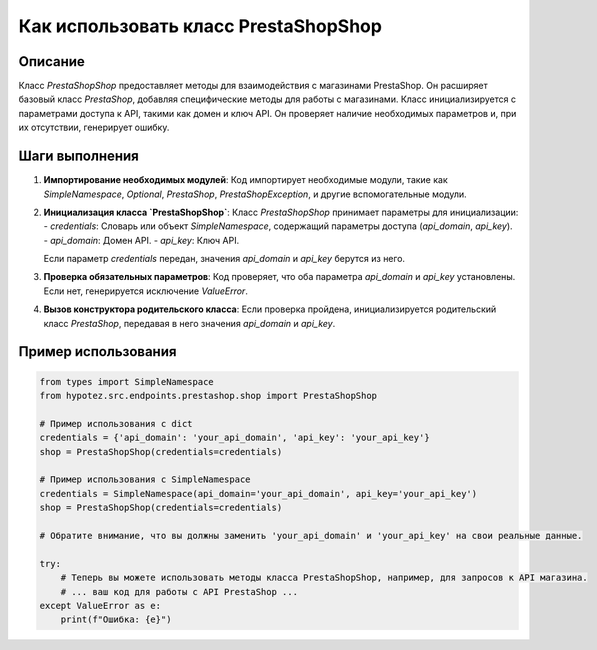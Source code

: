 Как использовать класс PrestaShopShop
========================================================================================

Описание
-------------------------
Класс `PrestaShopShop` предоставляет методы для взаимодействия с магазинами PrestaShop. Он расширяет базовый класс `PrestaShop`, добавляя специфические методы для работы с магазинами.  Класс инициализируется с параметрами доступа к API, такими как домен и ключ API.  Он проверяет наличие необходимых параметров и, при их отсутствии, генерирует ошибку.

Шаги выполнения
-------------------------
1. **Импортирование необходимых модулей**:  Код импортирует необходимые модули, такие как `SimpleNamespace`, `Optional`, `PrestaShop`,  `PrestaShopException`, и другие вспомогательные модули.


2. **Инициализация класса `PrestaShopShop`**:  Класс `PrestaShopShop` принимает параметры для инициализации:
   - `credentials`: Словарь или объект `SimpleNamespace`, содержащий параметры доступа (`api_domain`, `api_key`).
   - `api_domain`: Домен API.
   - `api_key`: Ключ API.

   Если параметр `credentials` передан, значения `api_domain` и `api_key` берутся из него.

3. **Проверка обязательных параметров**:  Код проверяет, что оба параметра `api_domain` и `api_key` установлены. Если нет, генерируется исключение `ValueError`.

4. **Вызов конструктора родительского класса**:  Если проверка пройдена, инициализируется родительский класс `PrestaShop`, передавая в него значения `api_domain` и `api_key`.


Пример использования
-------------------------
.. code-block:: python

    from types import SimpleNamespace
    from hypotez.src.endpoints.prestashop.shop import PrestaShopShop
    
    # Пример использования с dict
    credentials = {'api_domain': 'your_api_domain', 'api_key': 'your_api_key'}
    shop = PrestaShopShop(credentials=credentials)

    # Пример использования с SimpleNamespace
    credentials = SimpleNamespace(api_domain='your_api_domain', api_key='your_api_key')
    shop = PrestaShopShop(credentials=credentials)

    # Обратите внимание, что вы должны заменить 'your_api_domain' и 'your_api_key' на свои реальные данные.
    
    try:
        # Теперь вы можете использовать методы класса PrestaShopShop, например, для запросов к API магазина.
        # ... ваш код для работы с API PrestaShop ...
    except ValueError as e:
        print(f"Ошибка: {e}")